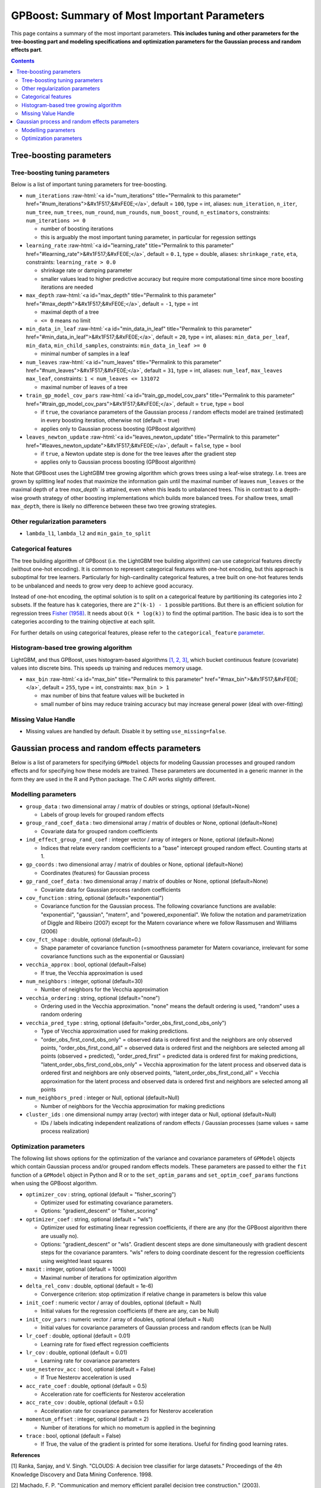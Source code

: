 .. role:: raw-html(raw)
    :format: html

GPBoost: Summary of Most Important Parameters
=============================================

This page contains a summary of the most important parameters. **This includes tuning and other parameters for the tree-boosting
part and modeling specifications and optimization parameters for the Gaussian process and random effects part**.

.. contents:: **Contents**
    :depth: 2
    :local:
    :backlinks: none

Tree-boosting parameters
~~~~~~~~~~~~~~~~~~~~~~~~

Tree-boosting tuning parameters
-------------------------------
Below is a list of important tuning parameters for tree-boosting.

-  ``num_iterations`` :raw-html:`<a id="num_iterations" title="Permalink to this parameter" href="#num_iterations">&#x1F517;&#xFE0E;</a>`, default = ``100``, type = int, aliases: ``num_iteration``, ``n_iter``, ``num_tree``, ``num_trees``, ``num_round``, ``num_rounds``, ``num_boost_round``, ``n_estimators``, constraints: ``num_iterations >= 0``

   -  number of boosting iterations

   -  this is arguably the most important tuning parameter, in particular for regession settings

-  ``learning_rate`` :raw-html:`<a id="learning_rate" title="Permalink to this parameter" href="#learning_rate">&#x1F517;&#xFE0E;</a>`, default = ``0.1``, type = double, aliases: ``shrinkage_rate``, ``eta``, constraints: ``learning_rate > 0.0``

   -  shrinkage rate or damping parameter

   -  smaller values lead to higher predictive accuracy but require more computational time since more boosting iterations are needed

-  ``max_depth`` :raw-html:`<a id="max_depth" title="Permalink to this parameter" href="#max_depth">&#x1F517;&#xFE0E;</a>`, default = ``-1``, type = int

   -  maximal depth of a tree

   -  ``<= 0`` means no limit

-  ``min_data_in_leaf`` :raw-html:`<a id="min_data_in_leaf" title="Permalink to this parameter" href="#min_data_in_leaf">&#x1F517;&#xFE0E;</a>`, default = ``20``, type = int, aliases: ``min_data_per_leaf``, ``min_data``, ``min_child_samples``, constraints: ``min_data_in_leaf >= 0``

   -  minimal number of samples in a leaf

-  ``num_leaves`` :raw-html:`<a id="num_leaves" title="Permalink to this parameter" href="#num_leaves">&#x1F517;&#xFE0E;</a>`, default = ``31``, type = int, aliases: ``num_leaf``, ``max_leaves`` ``max_leaf``, constraints: ``1 < num_leaves <= 131072``

   -  maximal number of leaves of a tree

-  ``train_gp_model_cov_pars`` :raw-html:`<a id="train_gp_model_cov_pars" title="Permalink to this parameter" href="#train_gp_model_cov_pars">&#x1F517;&#xFE0E;</a>`, default = ``true``, type = bool

   -  if ``true``, the covariance parameters of the Gaussian process / random effects model are trained (estimated) in every boosting iteration, otherwise not (default = true)

   -  applies only to Gaussian process boosting (GPBoost algorithm)

-  ``leaves_newton_update`` :raw-html:`<a id="leaves_newton_update" title="Permalink to this parameter" href="#leaves_newton_update">&#x1F517;&#xFE0E;</a>`, default = ``false``, type = bool

   -  if ``true``, a Newton update step is done for the tree leaves after the gradient step

   -  applies only to Gaussian process boosting (GPBoost algorithm)


Note that GPBoost uses the LightGBM tree growing algorithm which grows trees using a leaf-wise strategy. I.e. trees are grown by splitting leaf nodes that maximize
the information gain until the maximal number of leaves ``num_leaves`` or the maximal depth of a tree `max_depth`` is
attained, even when this leads to unbalanced trees. This in contrast to a depth-wise growth strategy of other boosting
implementations which builds more balanced trees. For shallow trees, small ``max_depth``, there is likely no difference between these two tree growing strategies.

Other regularization parameters
-------------------------------
-  ``lambda_l1``, ``lambda_l2`` and ``min_gain_to_split``

Categorical features
--------------------

The tree building algorithm of GPBoost (i.e. the LightGBM tree building algorithm) can use categorical features directly (without one-hot encoding). It is common to represent categorical features with one-hot encoding, but this approach is suboptimal for tree learners. Particularly for high-cardinality categorical features, a tree built on one-hot features tends to be unbalanced and needs to grow very deep to achieve good accuracy.

Instead of one-hot encoding, the optimal solution is to split on a categorical feature by partitioning its categories into 2 subsets. If the feature has ``k`` categories, there are ``2^(k-1) - 1`` possible partitions.
But there is an efficient solution for regression trees `Fisher (1958) <http://www.csiss.org/SPACE/workshops/2004/SAC/files/fisher.pdf>`_. It needs about ``O(k * log(k))`` to find the optimal partition.
The basic idea is to sort the categories according to the training objective at each split.

For further details on using categorical features, please refer to the ``categorical_feature`` `parameter <./Parameters.rst#categorical_feature>`__.

Histogram-based tree growing algorithm
--------------------------------------
LightGBM, and thus GPBoost, uses histogram-based algorithms `[1, 2, 3] <#references>`__, which bucket continuous feature (covariate) values into discrete bins. This speeds up training and reduces memory usage.

-  ``max_bin`` :raw-html:`<a id="max_bin" title="Permalink to this parameter" href="#max_bin">&#x1F517;&#xFE0E;</a>`, default = ``255``, type = int, constraints: ``max_bin > 1``

   -  max number of bins that feature values will be bucketed in

   -  small number of bins may reduce training accuracy but may increase general power (deal with over-fitting)


Missing Value Handle
--------------------

-  Missing values are handled by default. Disable it by setting ``use_missing=false``.


Gaussian process and random effects parameters
~~~~~~~~~~~~~~~~~~~~~~~~~~~~~~~~~~~~~~~~~~~~~~

Below is a list of parameters for specifying ``GPModel`` objects for modeling Gaussian processes and grouped random effects
and for specifying how these models are trained. These parameters are documented in a generic manner in the form they are
used in the R and Python package. The C API works slightly different.

Modelling parameters
--------------------

-  ``group_data`` : two dimensional array / matrix of doubles or strings, optional (default=None)

   -  Labels of group levels for grouped random effects

-  ``group_rand_coef_data`` : two dimensional array / matrix of doubles or None, optional (default=None)

   -  Covariate data for grouped random coefficients

-  ``ind_effect_group_rand_coef`` : integer vector / array of integers or None, optional (default=None)

   -  Indices that relate every random coefficients to a "base" intercept grouped random effect. Counting starts at 1.

-  ``gp_coords`` : two dimensional array / matrix of doubles or None, optional (default=None)

   -  Coordinates (features) for Gaussian process

-  ``gp_rand_coef_data`` : two dimensional array / matrix of doubles or None, optional (default=None)

   -  Covariate data for Gaussian process random coefficients

-  ``cov_function`` : string, optional (default="exponential")

   -  Covariance function for the Gaussian process. The following covariance functions are available: "exponential", "gaussian", "matern", and "powered_exponential". We follow the notation and parametrization of Diggle and Ribeiro (2007) except for the Matern covariance where we follow Rassmusen and Williams (2006)

-  ``cov_fct_shape`` : double, optional (default=0.)

   -  Shape parameter of covariance function (=smoothness parameter for Matern covariance, irrelevant for some covariance functions such as the exponential or Gaussian)

-  ``vecchia_approx`` : bool, optional (default=False)

   -  If true, the Vecchia approximation is used

-  ``num_neighbors`` : integer, optional (default=30)

   -  Number of neighbors for the Vecchia approximation

-  ``vecchia_ordering`` : string, optional (default="none")

   -  Ordering used in the Vecchia approximation. "none" means the default ordering is used, "random" uses a random ordering

-  ``vecchia_pred_type`` : string, optional (default="order_obs_first_cond_obs_only")

   -  Type of Vecchia approximation used for making predictions.

   -  "order_obs_first_cond_obs_only" = observed data is ordered first and the neighbors are only observed points, "order_obs_first_cond_all" = observed data is ordered first and the neighbors are selected among all points (observed + predicted), "order_pred_first" = predicted data is ordered first for making predictions, "latent_order_obs_first_cond_obs_only" = Vecchia approximation for the latent process and observed data is ordered first and neighbors are only observed points, "latent_order_obs_first_cond_all" = Vecchia approximation for the latent process and observed data is ordered first and neighbors are selected among all points

-  ``num_neighbors_pred`` : integer or Null, optional (default=Null)

   -  Number of neighbors for the Vecchia approximation for making predictions

-  ``cluster_ids`` : one dimensional numpy array (vector) with integer data or Null, optional (default=Null)

   -  IDs / labels indicating independent realizations of random effects / Gaussian processes (same values = same process realization)


Optimization parameters
-----------------------

The following list shows options for the optimization of the variance and covariance parameters of ``GPModel`` objects
which contain Gaussian process and/or grouped random effects models. These parameters are passed to either the ``fit``
function of a ``GPModel`` object in Python and R or to the ``set_optim_params`` and ``set_optim_coef_params`` functions when
using the GPBoost algorithm.

-  ``optimizer_cov`` : string, optional (default = "fisher_scoring")

   -  Optimizer used for estimating covariance parameters.

   -  Options: "gradient_descent" or "fisher_scoring"

-  ``optimizer_coef`` : string, optional (default = "wls")

   -  Optimizer used for estimating linear regression coefficients, if there are any (for the GPBoost algorithm there are usually no).

   -  Options: "gradient_descent" or "wls". Gradient descent steps are done simultaneously with gradient descent steps for the covariance paramters. "wls" refers to doing coordinate descent for the regression coefficients using weighted least squares

-  ``maxit`` : integer, optional (default = 1000)

   -  Maximal number of iterations for optimization algorithm

-  ``delta_rel_conv`` : double, optional (default = 1e-6)

   -  Convergence criterion: stop optimization if relative change in parameters is below this value

-  ``init_coef`` : numeric vector / array of doubles, optional (default = Null)

   -  Initial values for the regression coefficients (if there are any, can be Null)

-  ``init_cov_pars`` : numeric vector / array of doubles, optional (default = Null)

   -  Initial values for covariance parameters of Gaussian process and random effects (can be Null)

-  ``lr_coef`` : double, optional (default = 0.01)

   -  Learning rate for fixed effect regression coefficients

-  ``lr_cov`` : double, optional (default = 0.01)

   -  Learning rate for covariance parameters

-  ``use_nesterov_acc`` : bool, optional (default = False)

   -  If True Nesterov acceleration is used

-  ``acc_rate_coef`` : double, optional (default = 0.5)

   -  Acceleration rate for coefficients for Nesterov acceleration

-  ``acc_rate_cov`` : double, optional (default = 0.5)

   -  Acceleration rate for covariance parameters for Nesterov acceleration

-  ``momentum_offset`` : integer, optional (default = 2)

   -  Number of iterations for which no mometum is applied in the beginning

-  ``trace`` : bool, optional (default = False)

   -  If True, the value of the gradient is printed for some iterations. Useful for finding good learning rates.



**References**

[1] Ranka, Sanjay, and V. Singh. "CLOUDS: A decision tree classifier for large datasets." Proceedings of the 4th Knowledge Discovery and Data Mining Conference. 1998.

[2] Machado, F. P. "Communication and memory efficient parallel decision tree construction." (2003).

[3] Li, Ping, Qiang Wu, and Christopher J. Burges. "Mcrank: Learning to rank using multiple classification and gradient boosting." Advances in Neural Information Processing Systems 20 (NIPS 2007).
